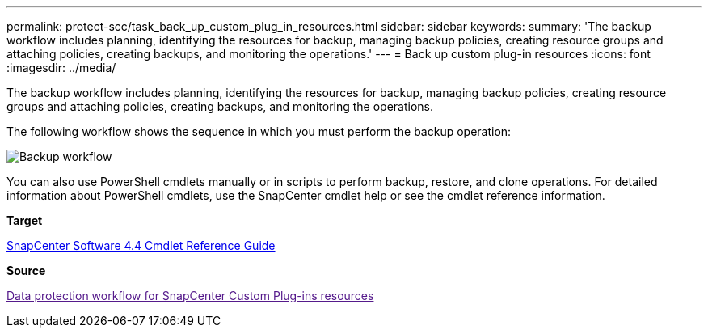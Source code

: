---
permalink: protect-scc/task_back_up_custom_plug_in_resources.html
sidebar: sidebar
keywords: 
summary: 'The backup workflow includes planning, identifying the resources for backup, managing backup policies, creating resource groups and attaching policies, creating backups, and monitoring the operations.'
---
= Back up custom plug-in resources
:icons: font
:imagesdir: ../media/

[.lead]
The backup workflow includes planning, identifying the resources for backup, managing backup policies, creating resource groups and attaching policies, creating backups, and monitoring the operations.

The following workflow shows the sequence in which you must perform the backup operation:

image::../media/scc_backup_workflow.gif[Backup workflow]

You can also use PowerShell cmdlets manually or in scripts to perform backup, restore, and clone operations. For detailed information about PowerShell cmdlets, use the SnapCenter cmdlet help or see the cmdlet reference information.

*Target*

https://library.netapp.com/ecm/ecm_download_file/ECMLP2874310[SnapCenter Software 4.4 Cmdlet Reference Guide]

*Source*

link:[Data protection workflow for SnapCenter Custom Plug-ins resources]
